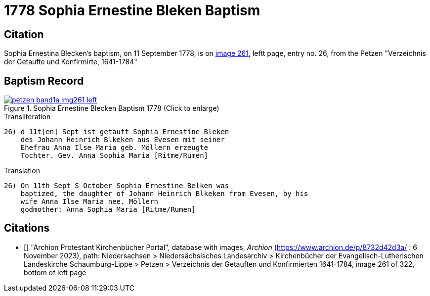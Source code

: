 = 1778 Sophia Ernestine Bleken Baptism
:page-role: doc-width

== Citation

Sophia Ernestina Blecken's baptism, on 11 September 1778, is on <<image261, image 261>>, leftt page, entry no. 26, from the  
Petzen "Verzeichnis der Getaufte und Konfirmirte, 1641-1784"

== Baptism Record

image::petzen-band1a-img261-left.jpg[align=left,title='Sophia Ernestine Blecken Baptism 1778 (Click to enlarge)',link=self]

.Transliteration
....
26) d 11t[en] Sept ist getauft Sophia Ernestine Bleken
    des Johann Heinrich Blkeken aus Evesen mit seiner
    Ehefrau Anna Ilse Maria geb. Möllern erzeugte
    Tochter. Gev. Anna Sophia Maria [Ritme/Rumen]
....

.Translation
....
26) On 11th Sept S October Sophia Ernestine Belken was
    baptized, the daughter of Johann Heinrich Blkeken from Evesen, by his
    wife Anna Ilse Maria nee. Möllern
    godmother: Anna Sophia Maria [Ritme/Rumen]
....

[biliography]
== Citations

* [[[image261]]] "Archion Protestant Kirchenbücher Portal", database with images, _Archion_ (https://www.archion.de/p/8732d42d3a/ : 6 November 2023),
path: Niedersachsen > Niedersächsisches Landesarchiv > Kirchenbücher der Evangelisch-Lutherischen Landeskirche Schaumburg-Lippe > Petzen > Verzeichnis der Getauften und Konfirmierten 1641-1784,
image 261 of 322, bottom of left page
